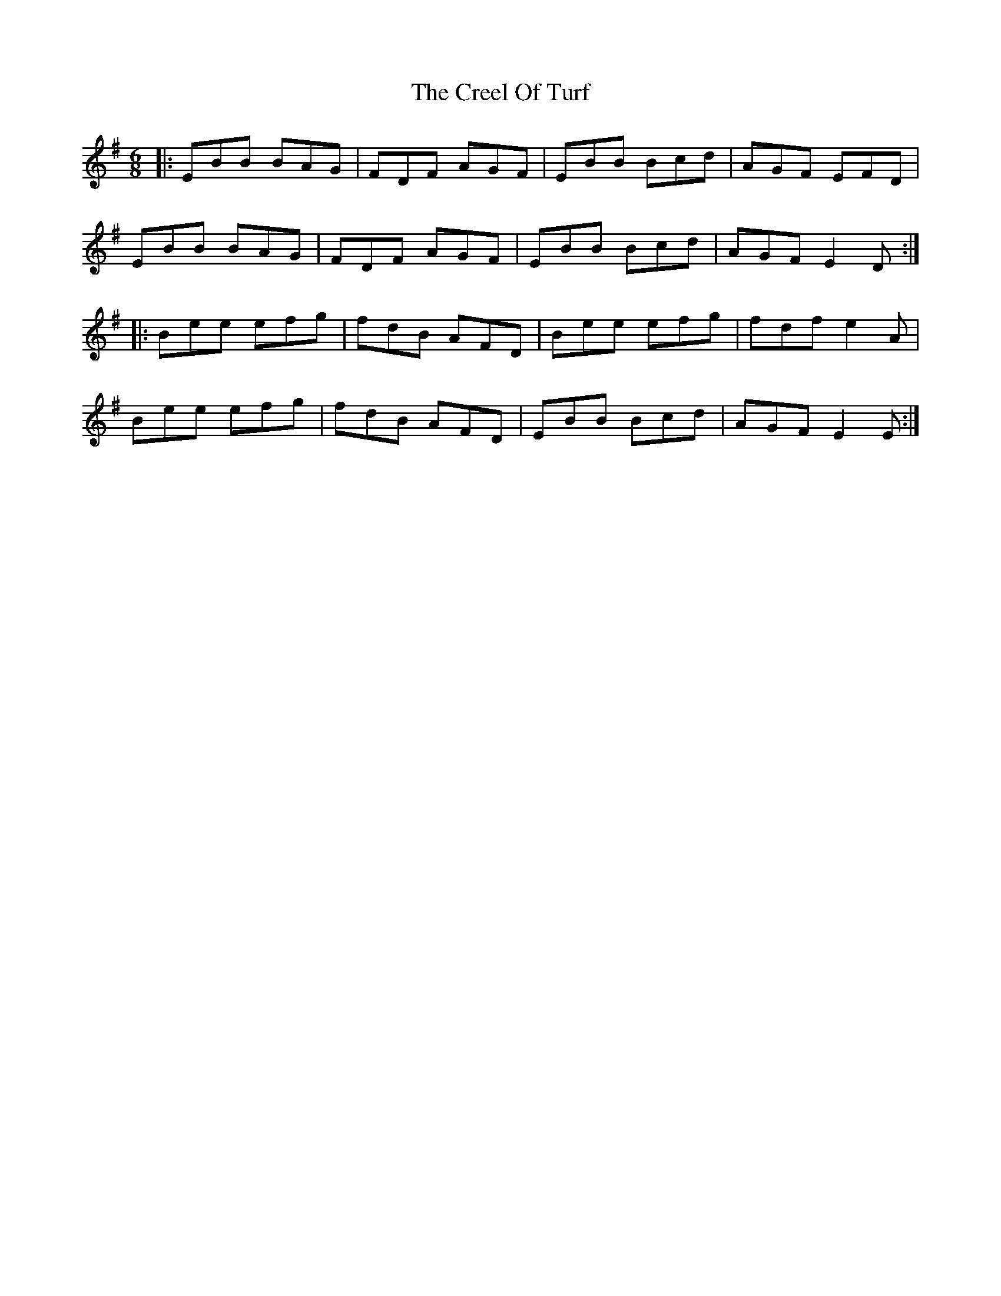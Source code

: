X: 8508
T: Creel Of Turf, The
R: jig
M: 6/8
K: Eminor
|:EBB BAG|FDF AGF|EBB Bcd|AGF EFD|
EBB BAG|FDF AGF|EBB Bcd|AGF E2D:|
|:Bee efg|fdB AFD|Bee efg|fdf e2A|
Bee efg|fdB AFD|EBB Bcd|AGF E2E:|

